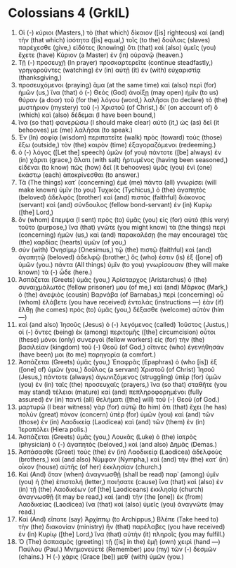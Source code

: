 * Colossians 4 (GrkIL)
:PROPERTIES:
:ID: GrkIL/51-COL04
:END:

1. Οἱ (-) κύριοι (Masters,) τὸ (that which) δίκαιον ([is] righteous) καὶ (and) τὴν (that which) ἰσότητα ([is] equal,) τοῖς (to the) δούλοις (slaves) παρέχεσθε (give,) εἰδότες (knowing) ὅτι (that) καὶ (also) ὑμεῖς (you) ἔχετε (have) Κύριον (a Master) ἐν (in) οὐρανῷ (heaven.)
2. Τῇ (-) προσευχῇ (In prayer) προσκαρτερεῖτε (continue steadfastly,) γρηγοροῦντες (watching) ἐν (in) αὐτῇ (it) ἐν (with) εὐχαριστίᾳ (thanksgiving,)
3. προσευχόμενοι (praying) ἅμα (at the same time) καὶ (also) περὶ (for) ἡμῶν (us,) ἵνα (that) ὁ (-) Θεὸς (God) ἀνοίξῃ (may open) ἡμῖν (to us) θύραν (a door) τοῦ (for the) λόγου (word,) λαλῆσαι (to declare) τὸ (the) μυστήριον (mystery) τοῦ (-) Χριστοῦ (of Christ,) δι᾽ (on account of) ὃ (which) καὶ (also) δέδεμαι (I have been bound,)
4. ἵνα (so that) φανερώσω (I should make clear) αὐτὸ (it,) ὡς (as) δεῖ (it behooves) με (me) λαλῆσαι (to speak.)
5. Ἐν (In) σοφίᾳ (wisdom) περιπατεῖτε (walk) πρὸς (toward) τοὺς (those) ἔξω (outside,) τὸν (the) καιρὸν (time) ἐξαγοραζόμενοι (redeeming.)
6. ὁ (-) λόγος ([Let the] speech) ὑμῶν (of you) πάντοτε ([be] always) ἐν (in) χάριτι (grace,) ἅλατι (with salt) ἠρτυμένος (having been seasoned,) εἰδέναι (to know) πῶς (how) δεῖ (it behooves) ὑμᾶς (you) ἑνὶ (one) ἑκάστῳ (each) ἀποκρίνεσθαι (to answer.)
7. Τὰ (The things) κατ᾽ (concerning) ἐμὲ (me) πάντα (all) γνωρίσει (will make known) ὑμῖν (to you) Τυχικὸς (Tychicus,) ὁ (the) ἀγαπητὸς (beloved) ἀδελφὸς (brother) καὶ (and) πιστὸς (faithful) διάκονος (servant) καὶ (and) σύνδουλος (fellow bond-servant) ἐν (in) Κυρίῳ ([the] Lord,)
8. ὃν (whom) ἔπεμψα (I sent) πρὸς (to) ὑμᾶς (you) εἰς (for) αὐτὸ (this very) τοῦτο (purpose,) ἵνα (that) γνῶτε (you might know) τὰ (the things) περὶ (concerning) ἡμῶν (us,) καὶ (and) παρακαλέσῃ (he may encourage) τὰς (the) καρδίας (hearts) ὑμῶν (of you,)
9. σὺν (with) Ὀνησίμῳ (Onesimus,) τῷ (the) πιστῷ (faithful) καὶ (and) ἀγαπητῷ (beloved) ἀδελφῷ (brother,) ὅς (who) ἐστιν (is) ἐξ ([one] of) ὑμῶν (you.) πάντα (All things) ὑμῖν (to you) γνωρίσουσιν (they will make known) τὰ (-) ὧδε (here.)
10. Ἀσπάζεται (Greets) ὑμᾶς (you,) Ἀρίσταρχος (Aristarchus) ὁ (the) συναιχμάλωτός (fellow prisoner) μου (of me,) καὶ (and) Μᾶρκος (Mark,) ὁ (the) ἀνεψιὸς (cousin) Βαρνάβα (of Barnabas,) περὶ (concerning) οὗ (whom) ἐλάβετε (you have received) ἐντολάς (instructions —) ἐὰν (if) ἔλθῃ (he comes) πρὸς (to) ὑμᾶς (you,) δέξασθε (welcome) αὐτόν (him —)
11. καὶ (and also) Ἰησοῦς (Jesus) ὁ (-) λεγόμενος (called) Ἰοῦστος (Justus,) οἱ (-) ὄντες (being) ἐκ (among) περιτομῆς ([the] circumcision) οὗτοι (these) μόνοι (only) συνεργοὶ (fellow workers) εἰς (for) τὴν (the) βασιλείαν (kingdom) τοῦ (-) Θεοῦ (of God,) οἵτινες (who) ἐγενήθησάν (have been) μοι (to me) παρηγορία (a comfort.)
12. Ἀσπάζεται (Greets) ὑμᾶς (you,) Ἐπαφρᾶς (Epaphras) ὁ (who [is]) ἐξ ([one] of) ὑμῶν (you,) δοῦλος (a servant) Χριστοῦ (of Christ) Ἰησοῦ (Jesus,) πάντοτε (always) ἀγωνιζόμενος (struggling) ὑπὲρ (for) ὑμῶν (you) ἐν (in) ταῖς (the) προσευχαῖς (prayers,) ἵνα (so that) σταθῆτε (you may stand) τέλειοι (mature) καὶ (and) πεπληροφορημένοι (fully assured) ἐν (in) παντὶ (all) θελήματι ([the] will) τοῦ (-) Θεοῦ (of God.)
13. μαρτυρῶ (I bear witness) γὰρ (for) αὐτῷ (to him) ὅτι (that) ἔχει (he has) πολὺν (great) πόνον (concern) ὑπὲρ (for) ὑμῶν (you) καὶ (and) τῶν (those) ἐν (in) Λαοδικείᾳ (Laodicea) καὶ (and) τῶν (them) ἐν (in) Ἱεραπόλει (Hiera polis.)
14. Ἀσπάζεται (Greets) ὑμᾶς (you,) Λουκᾶς (Luke) ὁ (the) ἰατρὸς (physician) ὁ (-) ἀγαπητὸς (beloved,) καὶ (and also) Δημᾶς (Demas.)
15. Ἀσπάσασθε (Greet) τοὺς (the) ἐν (in) Λαοδικείᾳ (Laodicea) ἀδελφοὺς (brothers,) καὶ (and also) Νύμφαν (Nympha,) καὶ (and) τὴν (the) κατ᾽ (in) οἶκον (house) αὐτῆς (of her) ἐκκλησίαν (church.)
16. Καὶ (And) ὅταν (when) ἀναγνωσθῇ (shall be read) παρ᾽ (among) ὑμῖν (you) ἡ (the) ἐπιστολή (letter,) ποιήσατε (cause) ἵνα (that) καὶ (also) ἐν (in) τῇ (the) Λαοδικέων (of [the] Laodiceans) ἐκκλησίᾳ (church) ἀναγνωσθῇ (it may be read,) καὶ (and) τὴν (the [one]) ἐκ (from) Λαοδικείας (Laodicea) ἵνα (that) καὶ (also) ὑμεῖς (you) ἀναγνῶτε (may read.)
17. Καὶ (And) εἴπατε (say) Ἀρχίππῳ (to Archippus,) Βλέπε (Take heed to) τὴν (the) διακονίαν (ministry) ἣν (that) παρέλαβες (you have received) ἐν (in) Κυρίῳ ([the] Lord,) ἵνα (that) αὐτὴν (it) πληροῖς (you may fulfill.)
18. Ὁ (The) ἀσπασμὸς (greeting) τῇ ([is] in the) ἐμῇ (own) χειρὶ (hand —) Παύλου (Paul.) Μνημονεύετέ (Remember) μου (my) τῶν (-) δεσμῶν (chains.) Ἡ (-) χάρις (Grace [be]) μεθ᾽ (with) ὑμῶν (you.)
